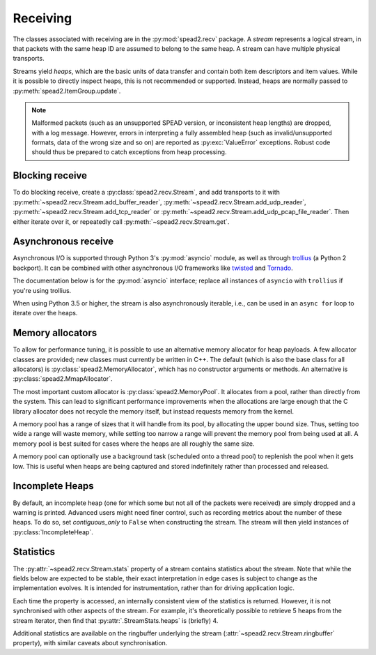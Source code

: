 Receiving
---------
The classes associated with receiving are in the :py:mod:`spead2.recv`
package. A *stream* represents a logical stream, in that packets with
the same heap ID are assumed to belong to the same heap. A stream can have
multiple physical transports.

Streams yield *heaps*, which are the basic units of data transfer and contain
both item descriptors and item values. While it is possible to directly
inspect heaps, this is not recommended or supported. Instead, heaps are
normally passed to :py:meth:`spead2.ItemGroup.update`.

.. py:class:: spead2.recv.Heap

   .. py:attribute:: cnt

      Heap identifier (read-only)

   .. py:attribute:: flavour

      SPEAD flavour used to encode the heap (see :ref:`py-flavour`)

   .. py:function:: is_start_of_stream()

      Returns true if the packet contains a stream start control item.

   .. py:function:: is_end_of_stream()

      Returns true if the packet contains a stream stop control item.

.. note:: Malformed packets (such as an unsupported SPEAD version, or
  inconsistent heap lengths) are dropped, with a log message. However,
  errors in interpreting a fully assembled heap (such as invalid/unsupported
  formats, data of the wrong size and so on) are reported as
  :py:exc:`ValueError` exceptions. Robust code should thus be prepared to
  catch exceptions from heap processing.

Blocking receive
^^^^^^^^^^^^^^^^
To do blocking receive, create a :py:class:`spead2.recv.Stream`, and add
transports to it with :py:meth:`~spead2.recv.Stream.add_buffer_reader`,
:py:meth:`~spead2.recv.Stream.add_udp_reader`,
:py:meth:`~spead2.recv.Stream.add_tcp_reader` or
:py:meth:`~spead2.recv.Stream.add_udp_pcap_file_reader`. Then either iterate over
it, or repeatedly call :py:meth:`~spead2.recv.Stream.get`.

.. py:class:: spead2.recv.Stream(thread_pool, bug_compat=0, max_heaps=4, ring_heaps=4, contiguous_only=True, incomplete_keep_payload_ranges=False)

   :param thread_pool: Thread pool handling the I/O
   :type thread_pool: :py:class:`spead2.ThreadPool`
   :param int bug_compat: Bug compatibility flags (see :ref:`py-flavour`)
   :param int max_heaps: The number of partial heaps that can be live at one
     time. This affects how intermingled heaps can be (due to out-of-order
     packet delivery) before heaps get dropped.
   :param int ring_heaps: The capacity of the ring buffer between the network
     threads and the consumer. Increasing this may reduce lock contention at
     the cost of more memory usage.
   :param bool contiguous_only: If set to ``False``, incomplete heaps will be
     included in the stream as instances of :py:class:`.IncompleteHeap`. By default
     they are discarded and a warning is printed.
   :param bool incomplete_keep_payload_ranges: If set to ``True``, it is
     possible to retrieve information about which parts of the payload arrived
     in incomplete heaps, using :py:meth:`.IncompleteHeap.payload_ranges`.
   :raises ValueError: if `max_heaps` is zero.

   .. py:method:: set_memory_allocator(allocator)

      Set or change the memory allocator for a stream. See
      :ref:`py-memory-allocators` for details.

      :param allocator: New memory allocator
      :type allocator: :py:class:`spead2.MemoryAllocator`

   .. py:method:: set_memcpy(id)

      Set the method used to copy data from the network to the heap. The
      default is :py:const:`MEMCPY_STD`. This can be changed to
      :py:const:`MEMCPY_NONTEMPORAL`, which writes to the destination with a
      non-temporal cache hint (if SSE2 is enabled at compile time). This can
      improve performance with large heaps if the data is not going to be used
      immediately, by reducing cache pollution. Be careful when benchmarking:
      receiving heaps will generally appear faster, but it can slow down
      subsequent processing of the heap because it will not be cached.

      :param id: Identifier for the copy function
      :type id: {:py:const:`MEMCPY_STD`, :py:const:`MEMCPY_NONTEMPORAL`}

   .. py:method:: add_buffer_reader(buffer)

      Feed data from an object implementing the buffer protocol.

   .. py:method:: add_udp_reader(port, max_size=DEFAULT_UDP_MAX_SIZE, buffer_size=DEFAULT_UDP_BUFFER_SIZE, bind_hostname='', socket=None)

      Feed data from a UDP port.

      :param int port: UDP port number
      :param int max_size: Largest packet size that will be accepted.
      :param int buffer_size: Kernel socket buffer size. If this is 0, the OS
        default is used. If a buffer this large cannot be allocated, a warning
        will be logged, but there will not be an error.
      :param str bind_hostname: If specified, the socket will be bound to the
        first IP address found by resolving the given hostname. If this is a
        multicast group, then it will also subscribe to this multicast group.
      :param socket.socket socket: If specified, this socket is used rather
        than a new one. The socket must be open but unbound. The caller must
        not use this socket any further, although it is not necessary to keep
        it alive. This is mainly useful for fine-tuning socket options such
        as multicast subscriptions.

        .. deprecated:: 1.9
           Use the overload that doesn't take a `buffer_size` or `bind_hostname`.

   .. py:method:: add_udp_reader(multicast_group, port, max_size=DEFAULT_UDP_MAX_SIZE, buffer_size=DEFAULT_UDP_BUFFER_SIZE, interface_address)

      Feed data from a UDP port with multicast (IPv4 only).

      :param str multicast_group: Hostname/IP address of the multicast group to subscribe to
      :param int port: UDP port number
      :param int max_size: Largest packet size that will be accepted.
      :param int buffer_size: Kernel socket buffer size. If this is 0, the OS
        default is used. If a buffer this large cannot be allocated, a warning
        will be logged, but there will not be an error.
      :param str interface_address: Hostname/IP address of the interface which
        will be subscribed, or the empty string to let the OS decide.

   .. py:method:: add_udp_reader(multicast_group, port, max_size=DEFAULT_UDP_MAX_SIZE, buffer_size=DEFAULT_UDP_BUFFER_SIZE, interface_index)

      Feed data from a UDP port with multicast (IPv6 only).

      :param str multicast_group: Hostname/IP address of the multicast group to subscribe to
      :param int port: UDP port number
      :param int max_size: Largest packet size that will be accepted.
      :param int buffer_size: Kernel socket buffer size. If this is 0, the OS
        default is used. If a buffer this large cannot be allocated, a warning
        will be logged, but there will not be an error.
      :param str interface_index: Index of the interface which will be
        subscribed, or 0 to let the OS decide.

   .. py:method:: add_tcp_reader(port, max_size=DEFAULT_TCP_MAX_SIZE, buffer_size=DEFAULT_TCP_BUFFER_SIZE, bind_hostname='')

      Receive data over TCP/IP. This will listen for a single incoming
      connection, after which no new connections will be accepted. When the
      connection is closed, the stream is stopped.

      :param int port: TCP port number
      :param int max_size: Largest packet size that will be accepted.
      :param int buffer_size: Kernel socket buffer size. If this is 0, the OS
        default is used. If a buffer this large cannot be allocated, a warning
        will be logged, but there will not be an error.
      :param str bind_hostname: If specified, the socket will be bound to the
        first IP address found by resolving the given hostname.

   .. py:method:: add_tcp_reader(acceptor, max_size=DEFAULT_TCP_MAX_SIZE)

      Receive data over TCP/IP. This is similar to the previous overload, but
      takes a user-provided socket, which must already be listening for
      connections. It duplicates the acceptor socket, so the original can be
      closed immediately.

      :param socket.socket acceptor: Listening socket
      :param int max_size: Largest packet size that will be accepted.

   .. py:method:: add_udp_pcap_file_reader(filename)

      Feed data from a pcap file (for example, captured with :program:`tcpdump`
      or :ref:`mcdump`). This is only available if libpcap development files
      were found at compile time.

   .. py:method:: add_inproc_reader(queue)

      Feed data from an in-process queue. Refer to :doc:`py-inproc` for details.

   .. py:method:: get()

      Returns the next heap, blocking if necessary. If the stream has been
      stopped, either by calling :py:meth:`stop` or by receiving a stream
      control packet, it raises :py:exc:`spead2.Stopped`. However, heap that
      were already queued when the stream was stopped are returned first.

      A stream can also be iterated over to yield all heaps.

   .. py:method:: get_nowait()

      Like :py:meth:`get`, but if there is no heap available it raises
      :py:exc:`spead2.Empty`.

   .. py:method:: stop()

      Shut down the stream and close all associated sockets. It is not
      possible to restart a stream once it has been stopped; instead, create a
      new stream.

   .. py:attribute:: fd

      The read end of a pipe to which a byte is written when a heap is
      received. **Do not read from this pipe.** It is used for integration
      with asynchronous I/O frameworks (see below).

   .. py:attribute:: stats

      Statistics_ about the stream.

   .. py:attribute:: ringbuffer

      The internal ringbuffer of the stream (see Statistics_).

   .. py:attribute:: stop_on_stop_item

      By default, a heap containing a stream control stop item will terminate
      the stream (and that heap is discarded). In some cases it is useful to
      keep the stream object alive and ready to receive a following stream.
      Setting this attribute to ``False`` will disable this special
      treatment. Such heaps can then be detected with
      :meth:`~spead2.recv.Heap.is_end_of_stream`.

Asynchronous receive
^^^^^^^^^^^^^^^^^^^^
Asynchronous I/O is supported through Python 3's :py:mod:`asyncio` module, as
well as through trollius_ (a Python 2 backport). It can be combined with other
asynchronous I/O frameworks like twisted_ and Tornado_.

The documentation below is for the :py:mod:`asyncio` interface; replace all
instances of ``asyncio`` with ``trollius`` if you're using trollius.

.. py:class:: spead2.recv.asyncio.Stream(\*args, \*\*kwargs, loop=None)

   See :py:class:`spead2.recv.Stream` (the base class) for other constructor
   arguments.

   :param loop: Default asyncio event loop for async operations. If not
     specified, uses the default asyncio event loop. Do not call
     `get_nowait` from the base class.

   .. py:method:: get(loop=None)

      Coroutine that yields the next heap, or raises :py:exc:`spead2.Stopped`
      once the stream has been stopped and there is no more data. It is safe
      to have multiple in-flight calls, which will be satisfied in the order
      they were made.

      :param loop: asyncio event loop to use, overriding constructor.

.. _trollius: http://trollius.readthedocs.io/
.. _twisted: https://twistedmatrix.com/trac/
.. _tornado: http://www.tornadoweb.org/en/stable/

When using Python 3.5 or higher, the stream is also asynchronously iterable,
i.e., can be used in an ``async for`` loop to iterate over the heaps.

.. _py-memory-allocators:

Memory allocators
^^^^^^^^^^^^^^^^^
To allow for performance tuning, it is possible to use an alternative memory
allocator for heap payloads. A few allocator classes are provided; new classes
must currently be written in C++. The default (which is also the base class
for all allocators) is :py:class:`spead2.MemoryAllocator`, which has no
constructor arguments or methods. An alternative is
:py:class:`spead2.MmapAllocator`.

.. py:class:: spead2.MmapAllocator(flags=0)

    An allocator using :manpage:`mmap(2)`. This may be slightly faster for large
    allocations, and allows setting custom mmap flags. This is mainly intended
    for use with the C++ API, but is exposed to Python as well.

    :param int flags:
        Extra flags to pass to :manpage:`mmap(2)`. Finding the numeric values
        for OS-specific flags is left as a problem for the user.

The most important custom allocator is :py:class:`spead2.MemoryPool`. It allocates
from a pool, rather than directly from the system. This can lead to
significant performance improvements when the allocations are large enough
that the C library allocator does not recycle the memory itself, but instead
requests memory from the kernel.

A memory pool has a range of sizes that it will handle from its pool, by
allocating the upper bound size. Thus, setting too wide a range will waste
memory, while setting too narrow a range will prevent the memory pool from
being used at all. A memory pool is best suited for cases where the heaps are
all roughly the same size.

A memory pool can optionally use a background task (scheduled onto a thread
pool) to replenish the pool when it gets low. This is useful when heaps are
being captured and stored indefinitely rather than processed and released.

.. py:class:: spead2.MemoryPool(thread_pool, lower, upper, max_free, initial, low_water, allocator=None)

   Constructor. One can omit `thread_pool` and `low_water` to skip the
   background refilling.

   :param ThreadPool thread_pool: thread pool used for
     refilling the memory pool
   :param int lower: Minimum allocation size to handle with the pool
   :param int upper: Size of allocations to make
   :param int max_free: Maximum number of allocations held in the pool
   :param int initial: Number of allocations to put in the free pool
     initially.
   :param int low_water: When fewer than this many buffers remain, the
     background task will be started and allocate new memory until `initial`
     buffers are available.
   :param MemoryAllocator allocator: Underlying memory allocator

   .. py:attribute:: warn_on_empty

      Whether to issue a warning if the memory pool becomes empty and needs to
      allocate new memory on request. It defaults to true.

Incomplete Heaps
^^^^^^^^^^^^^^^^
By default, an incomplete heap (one for which some but not all of the packets
were received) are simply dropped and a warning is printed. Advanced users
might need finer control, such as recording metrics about the number of these
heaps. To do so, set `contiguous_only` to ``False`` when constructing the
stream. The stream will then yield instances of :py:class:`IncompleteHeap`.

.. py:class:: spead2.recv.IncompleteHeap

   .. py:attribute:: cnt

      Heap identifier (read-only)

   .. py:attribute:: flavour

      SPEAD flavour used to encode the heap (see :ref:`py-flavour`)

   .. py:attribute:: heap_length

      The expected number of bytes of payload (-1 if unknown)

   .. py:attribute:: received_length

      The number of bytes of payload that were actually received

   .. py:attribute:: payload_ranges

      A list of pairs of heap offsets. Each pair is a range of bytes that was
      received. This is only non-empty if `incomplete_keep_payload_ranges` was
      passed to the stream constructor; otherwise the information is dropped
      to save memory.

   .. py:function:: is_start_of_stream()

      Returns true if the packet contains a stream start control item.

   .. py:function:: is_end_of_stream()

      Returns true if the packet contains a stream stop control item.


.. Statistics:

Statistics
^^^^^^^^^^
The :py:attr:`~spead2.recv.Stream.stats` property of a stream contains
statistics about the stream. Note that while the fields below are expected to
be stable, their exact interpretation in edge cases is subject to change as the
implementation evolves. It is intended for instrumentation, rather than for
driving application logic.

Each time the property is accessed, an internally consistent view of the
statistics is returned. However, it is not synchronised with other aspects of
the stream. For example, it's theoretically possible to retrieve 5 heaps from
the stream iterator, then find that :py:attr:`.StreamStats.heaps` is (briefly)
4.

.. py:class:: spead2.recv.StreamStats

   .. py:attribute:: heaps

   Total number of heaps put into the stream. This includes incomplete heaps,
   and complete heaps that were received but did not make it into the
   ringbuffer before :py:meth:`~spead2.recv.Stream.stop` was called. It
   excludes the heap that contained the stop item.

   .. py:attribute:: incomplete_heaps_evicted

   Number of incomplete heaps that were evicted from the buffer to make room
   for new data.

   .. py:attribute:: incomplete_heaps_flushed

   Number of incomplete heaps that were still in the buffer when the stream
   stopped.

   .. py:attribute:: packets

   Total number of packets received, including the one containing the stop
   item.

   .. py:attribute:: worker_blocked

   Number of times a worker thread was blocked because the ringbuffer was full.
   If this is non-zero, it indicates that the stream is not being read fast
   enough, or that the `ring_heaps` constructor parameter needs to be
   increased to buffer sudden bursts.

   .. py:attribute:: max_batch

   Maximum number of packets received as a unit. This is only applicable to
   readers that support fetching a batch of packets from the source.

Additional statistics are available on the ringbuffer underlying the stream
(:attr:`~spead2.recv.Stream.ringbuffer` property), with similar caveats about
synchronisation.

.. py:class:: spead2.recv.Stream.Ringbuffer

   .. py:method:: size()

   Number of heaps currently in the ringbuffer.

   .. py:method:: capacity()

   Maximum number of heaps that can be held in the ringbuffer (corresponds to
   the `ring_heaps` argument to the stream constructor).

